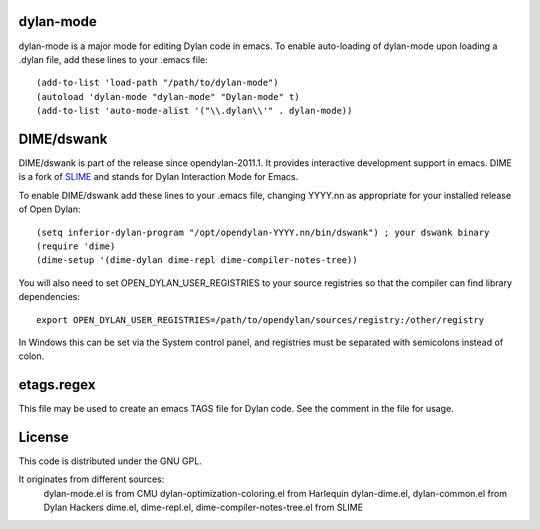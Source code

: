 dylan-mode
==========

dylan-mode is a major mode for editing Dylan code in emacs.  To enable
auto-loading of dylan-mode upon loading a .dylan file, add these lines
to your .emacs file::

  (add-to-list 'load-path "/path/to/dylan-mode")
  (autoload 'dylan-mode "dylan-mode" "Dylan-mode" t)
  (add-to-list 'auto-mode-alist '("\\.dylan\\'" . dylan-mode))


DIME/dswank
===========

DIME/dswank is part of the release since opendylan-2011.1.  It
provides interactive development support in emacs.  DIME is a fork of
`SLIME <http://common-lisp.net/project/slime/>`_ and stands for Dylan
Interaction Mode for Emacs.

To enable DIME/dswank add these lines to your .emacs file, changing
YYYY.nn as appropriate for your installed release of Open Dylan::

  (setq inferior-dylan-program "/opt/opendylan-YYYY.nn/bin/dswank") ; your dswank binary
  (require 'dime)
  (dime-setup '(dime-dylan dime-repl dime-compiler-notes-tree))

You will also need to set OPEN_DYLAN_USER_REGISTRIES to your source registries
so that the compiler can find library dependencies::

  export OPEN_DYLAN_USER_REGISTRIES=/path/to/opendylan/sources/registry:/other/registry

In Windows this can be set via the System control panel, and
registries must be separated with semicolons instead of colon.


etags.regex
===========

This file may be used to create an emacs TAGS file for Dylan code.  See the
comment in the file for usage.


License
=======

This code is distributed under the GNU GPL.

It originates from different sources:
 dylan-mode.el is from CMU
 dylan-optimization-coloring.el from Harlequin
 dylan-dime.el, dylan-common.el from Dylan Hackers
 dime.el, dime-repl.el, dime-compiler-notes-tree.el from SLIME


